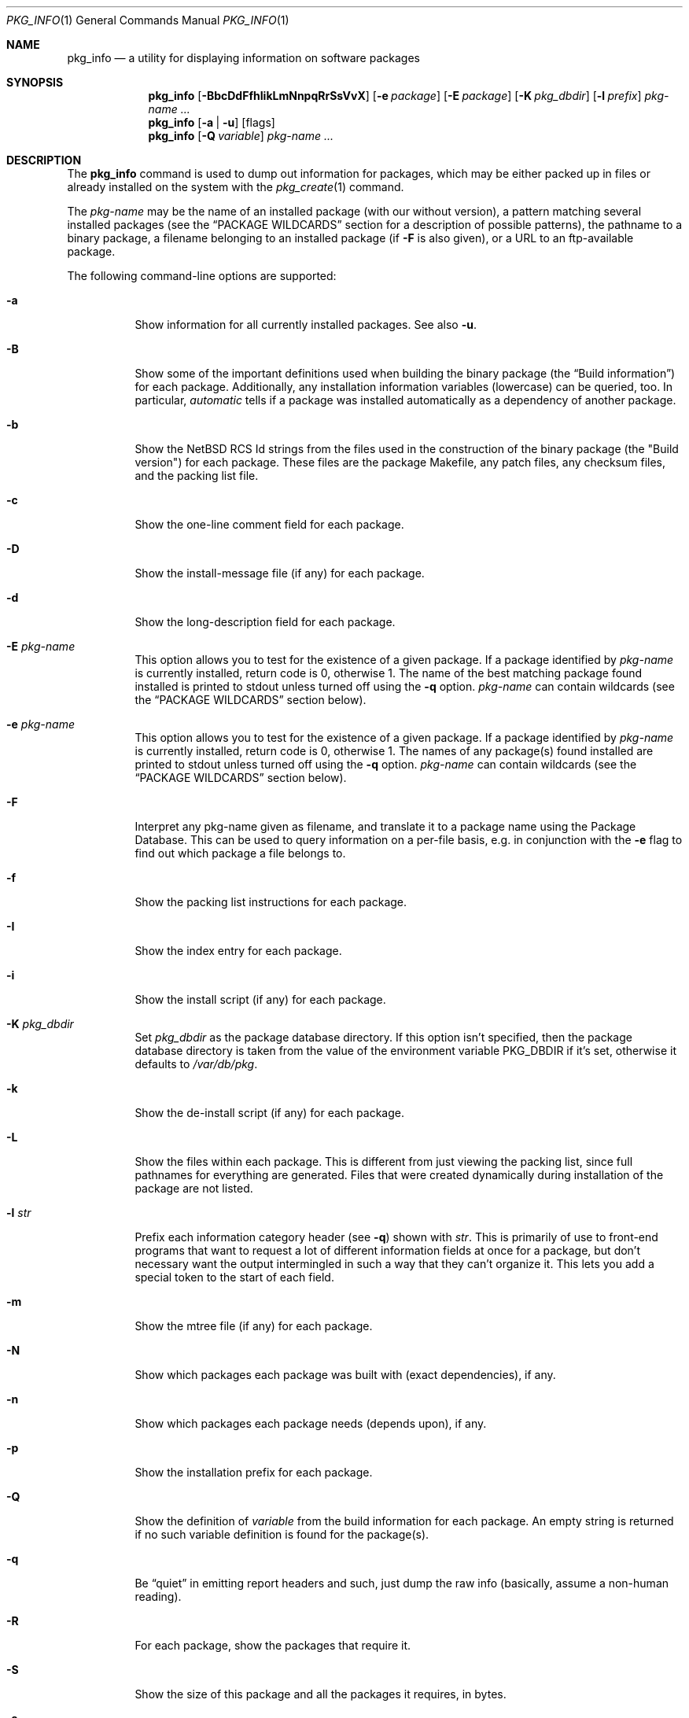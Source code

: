 .\" $NetBSD: pkg_info.1,v 1.21 2007/08/12 22:09:02 joerg Exp $
.\"
.\" FreeBSD install - a package for the installation and maintenance
.\" of non-core utilities.
.\"
.\" Redistribution and use in source and binary forms, with or without
.\" modification, are permitted provided that the following conditions
.\" are met:
.\" 1. Redistributions of source code must retain the above copyright
.\"    notice, this list of conditions and the following disclaimer.
.\" 2. Redistributions in binary form must reproduce the above copyright
.\"    notice, this list of conditions and the following disclaimer in the
.\"    documentation and/or other materials provided with the distribution.
.\"
.\" Jordan K. Hubbard
.\"
.\"
.\"     @(#)pkg_info.1
.\"
.Dd March 2, 2007
.Dt PKG_INFO 1
.Os
.Sh NAME
.Nm pkg_info
.Nd a utility for displaying information on software packages
.Sh SYNOPSIS
.Nm
.Op Fl BbcDdFfhIikLmNnpqRrSsVvX
.Op Fl e Ar package
.Op Fl E Ar package
.Op Fl K Ar pkg_dbdir
.Op Fl l Ar prefix
.Ar pkg-name ...
.Nm
.Op Fl a | Fl u
.Op flags
.Nm
.Op Fl Q Ar variable
.Ar pkg-name ...
.Sh DESCRIPTION
The
.Nm
command is used to dump out information for packages, which may be either
packed up in files or already installed on the system with the
.Xr pkg_create 1
command.
.Pp
The
.Ar pkg-name
may be the name of an installed package (with our without version), a
pattern matching several installed packages (see the
.Sx PACKAGE WILDCARDS
section for a description of possible patterns),
the pathname to a
binary package, a filename belonging to an installed
package (if
.Fl F
is also given), or a URL to an ftp-available package.
.Pp
The following command-line options are supported:
.Bl -tag -width indent
.It Fl a
Show information for all currently installed packages.
See also
.Fl u .
.It Fl B
Show some of the important definitions used when building
the binary package (the
.Dq Build information )
for each package.
Additionally, any installation information variables
(lowercase) can be queried, too.
In particular,
.Ar automatic
tells if a package was installed automatically
as a dependency of another package.
.It Fl b
Show the
.Nx
RCS Id strings from the files used in the construction
of the binary package (the "Build version") for each package.
These files are the package Makefile, any patch files, any checksum
files, and the packing list file.
.It Fl c
Show the one-line comment field for each package.
.It Fl D
Show the install-message file (if any) for each package.
.It Fl d
Show the long-description field for each package.
.It Fl E Ar pkg-name
This option
allows you to test for the existence of a given package.
If a package identified by
.Ar pkg-name
is currently installed, return code is 0, otherwise 1.
The name of the best matching package found installed is printed to
stdout unless turned off using the
.Fl q
option.
.Ar pkg-name
can contain wildcards (see the
.Sx PACKAGE WILDCARDS
section below).
.It Fl e Ar pkg-name
This option
allows you to test for the existence of a given package.
If a package identified by
.Ar pkg-name
is currently installed, return code is 0, otherwise 1.
The names of any package(s) found installed are printed to
stdout unless turned off using the
.Fl q
option.
.Ar pkg-name
can contain wildcards (see the
.Sx PACKAGE WILDCARDS
section below).
.It Fl F
Interpret any pkg-name given as filename, and translate it to a
package name using the Package Database.
This can be used to query information on a per-file basis, e.g. in
conjunction with the
.Fl e
flag to find out which package a file belongs to.
.It Fl f
Show the packing list instructions for each package.
.It Fl I
Show the index entry for each package.
.It Fl i
Show the install script (if any) for each package.
.It Fl K Ar pkg_dbdir
Set
.Ar pkg_dbdir
as the package database directory.
If this option isn't specified, then the package database directory is
taken from the value of the environment variable
.Ev PKG_DBDIR
if it's set, otherwise it defaults to
.Pa /var/db/pkg .
.It Fl k
Show the de-install script (if any) for each package.
.It Fl L
Show the files within each package.
This is different from just viewing the packing list, since full pathnames
for everything are generated.
Files that were created dynamically during installation of the package
are not listed.
.It Fl l Ar str
Prefix each information category header (see
.Fl q )
shown with
.Ar str .
This is primarily of use to front-end programs that want to request a
lot of different information fields at once for a package, but don't
necessary want the output intermingled in such a way that they can't
organize it.
This lets you add a special token to the start of each field.
.It Fl m
Show the mtree file (if any) for each package.
.It Fl N
Show which packages each package was built with (exact dependencies), if any.
.It Fl n
Show which packages each package needs (depends upon), if any.
.It Fl p
Show the installation prefix for each package.
.It Fl Q
Show the definition of
.Ar variable
from the build information for each package.
An empty string is returned if no such variable definition is found for
the package(s).
.It Fl q
Be
.Dq quiet
in emitting report headers and such, just dump the
raw info (basically, assume a non-human reading).
.It Fl R
For each package, show the packages that require it.
.It Fl S
Show the size of this package and all the packages it requires,
in bytes.
.It Fl s
Show the size of this package in bytes.
The size is calculated by adding up the size of each file of the package.
.It Fl u
Show information for all user-installed packages.
Automatically installed packages (as dependencies
of other packages) are not displayed.
See also
.Fl a .
.It Fl V
Print version number and exit.
.It Fl v
Turn on verbose output.
.It Fl X
Print summary information for each package.
The summary format is
described in
.Xr pkg_summary 5 .
Its primary use is to contain all information about the contents of a
(remote) binary package repository needed by package managing software.
.El
.Sh TECHNICAL DETAILS
Package info is either extracted from package files named on the
command line, or from already installed package information
in
.Pa /var/db/pkg/\*[Lt]pkg-name\*[Gt] .
.Pp
A filename can be given instead of a (installed) package name to query
information on the package this file belongs to.
This filename is then resolved to a package name using the Package Database.
For this translation to take place, the
.Fl F
flag must be given.
The filename must be absolute, compare the output of pkg_info
.Fl aF .
.Sh PACKAGE WILDCARDS
In the places where a package name/version is expected, e.g. for the
.Fl e
switch, several forms can be used.
Either use a package name with or without version, or specify a
package wildcard that gets matched against all installed packages.
.Pp
Package wildcards use
.Xr fnmatch 3 .
In addition,
.Xr csh 1
style {,} alternates have been implemented.
Package version numbers can also be matched in a relational manner
using the
.Pa \*[Ge] , \*[Le] , \*[Gt] ,
and
.Pa \*[Lt]
operators.
For example,
.Pa pkg_info -e 'name\*[Ge]1.3'
will match versions 1.3 and later of the
.Pa name
package.
Additionally, ranges can be defined by giving a lower bound with
\*[Gt] or \*[Ge] and an upper bound with \*[Lt] or \*[Le].
The lower bound has to come first.
For example,
.Pa pkg_info -e 'name\*[Ge]1.3\*[Lt]2.0'
will match versions 1.3 (inclusive) to 2.0 (exclusive)
of package
.Pa name .
.Pp
The collating sequence of the various package version numbers is
unusual, but strives to be consistent.
The magic string
.Dq alpha
equates to
.Pa alpha version
and sorts before a beta version.
The magic string
.Dq beta
equates to
.Pa beta version
and sorts before a release candidate.
The magic string
.Dq rc
equates to
.Pa release candidate
and sorts before a release.
The magic string
.Dq pre ,
short for
.Dq pre-release ,
is a synonym for
.Dq rc .
For example,
.Pa name-1.3rc3
will sort before
.Pa name-1.3
and after
.Pa name-1.2.9 .
Similarly
.Pa name-1.3alpha2
will sort before
.Pa name-1.3beta1
and they both sort before
.Pa name-1.3rc1 .
In addition, alphabetic characters sort in the same place as
their numeric counterparts, so that
.Pa name-1.2e
has the same sorting value as
.Pa name-1.2.5
The magic string
.Dq pl
equates to a
.Pa patch level
and has the same value as a dot in the dewey-decimal ordering schemes.
.Sh ENVIRONMENT
.Bl -tag -width PKG_DBDIR
.It Ev PKG_DBDIR
If the
.Fl K
flag isn't given, then
.Ev PKG_DBDIR
is the location of the package database directory.
The default package database directory is
.Pa /var/db/pkg .
.It Ev PKG_PATH
This can be used to specify a semicolon-separated list of paths and URLs to search for
package files.
If
.Ev PKG_PATH
is used, the suffix
.Pa .tgz
is automatically appended to the
.Ar pkg-name ,
whereas searching in the current directory uses
.Ar pkg-name
literally.
.It Ev PKG_TMPDIR , Ev TMPDIR
These are tried in turn (if set) as candidate directories in which
to create a
.Dq staging area
for any files extracted by
.Nm
from package files.
If neither
.Ev PKG_TMPDIR
nor
.Ev TMPDIR
yields a suitable scratch directory,
.Pa /var/tmp ,
.Pa /tmp ,
and
.Pa /usr/tmp
are tried in turn.
Note that
.Pa /usr/tmp
may be created, if it doesn't already exist.
.Pp
Since
.Nm
requires very little information to be extracted from any package
files examined, it is unlikely that these environment variables would
ever need to be used to work around limited available space in the
default locations.
.El
.Sh SEE ALSO
.Xr pkg_add 1 ,
.Xr pkg_admin 1 ,
.Xr pkg_create 1 ,
.Xr pkg_delete 1 ,
.Xr mktemp 3 ,
.Xr pkgsrc 7 ,
.Xr mtree 8
.Sh AUTHORS
.Bl -tag -width indent -compact
.It "Jordan Hubbard"
most of the work
.It "John Kohl"
refined it for
.Nx
.It "Hubert Feyrer"
.Nx
wildcard dependency processing, pkgdb, depends displaying,
pkg size display etc.
.El
